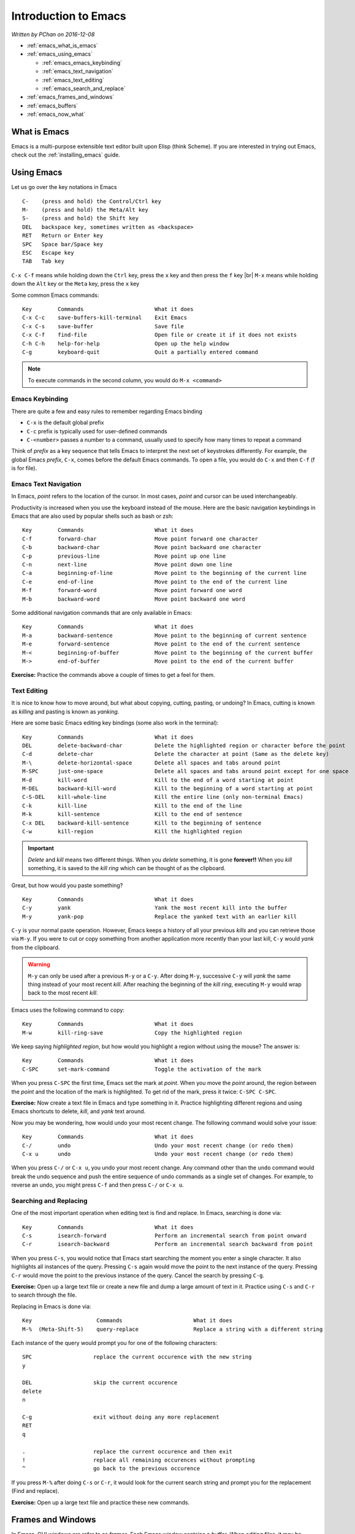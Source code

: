 Introduction to Emacs
=====================

*Written by PChan on 2016-12-08*

.. |br| raw:: html

   <br />

* :ref:`emacs_what_is_emacs`
* :ref:`emacs_using_emacs`

  * :ref:`emacs_emacs_keybinding`
  * :ref:`emacs_text_navigation`
  * :ref:`emacs_text_editing`
  * :ref:`emacs_search_and_replace`
* :ref:`emacs_frames_and_windows`
* :ref:`emacs_buffers`
* :ref:`emacs_now_what`

.. highlight:: none
  
.. _emacs_what_is_emacs:

What is Emacs
-------------
Emacs is a multi-purpose extensible text editor built upon Elisp (think Scheme).  If you are interested in
trying out Emacs, check out the :ref:`installing_emacs` guide.

.. _emacs_using_emacs:

Using Emacs
-----------
Let us go over the key notations in Emacs
::

   C-    (press and hold) the Control/Ctrl key
   M-    (press and hold) the Meta/Alt key
   S-    (press and hold) the Shift key
   DEL   backspace key, sometimes written as <backspace>
   RET   Return or Enter key
   SPC   Space bar/Space key
   ESC   Escape key
   TAB   Tab key

``C-x C-f`` means while holding down the ``Ctrl`` key, press the ``x`` key and then press the ``f`` key
|br|
``M-x`` means while holding down the ``Alt`` key or the ``Meta`` key, press the ``x`` key

Some common Emacs commands:
::

   Key        Commands                      What it does
   C-x C-c    save-buffers-kill-terminal    Exit Emacs
   C-x C-s    save-buffer                   Save file
   C-x C-f    find-file                     Open file or create it if it does not exists
   C-h C-h    help-for-help                 Open up the help window
   C-g        keyboard-quit                 Quit a partially entered command

.. note::
   To execute commands in the second column, you would do ``M-x <command>``

.. _emacs_emacs_keybinding:

Emacs Keybinding
^^^^^^^^^^^^^^^^
There are quite a few and easy rules to remember regarding Emacs binding

* ``C-x`` is the default global prefix
* ``C-c`` prefix is typically used for user-defined commands
* ``C-<number>`` passes a number to a command, usually used to specify how many times to repeat a command

Think of *prefix* as a key sequence that tells Emacs to interpret the next set of keystrokes differently.
For example, the global Emacs *prefix*, ``C-x``, comes before the default Emacs commands.  To open a file,
you would do ``C-x`` and then ``C-f`` (f is for file).

.. _emacs_text_navigation:

Emacs Text Navigation
^^^^^^^^^^^^^^^^^^^^^
In Emacs, *point* refers to the location of the cursor.  In most cases, *point* and cursor can be used
interchangeably.

Productivity is increased when you use the keyboard instead of the mouse.  Here are the basic navigation
keybindings in Emacs that are also used by popular shells such as bash or zsh:
::

   Key        Commands                      What it does
   C-f        forward-char                  Move point forward one character
   C-b        backward-char                 Move point backward one character
   C-p        previous-line                 Move point up one line
   C-n        next-line                     Move point down one line
   C-a        beginning-of-line             Move point to the beginning of the current line
   C-e        end-of-line                   Move point to the end of the current line
   M-f        forward-word                  Move point forward one word
   M-b        backward-word                 Move point backward one word

Some additional navigation commands that are only available in Emacs:
::

   Key        Commands                      What it does
   M-a        backward-sentence             Move point to the beginning of current sentence
   M-e        forward-sentence              Move point to the end of the current sentence
   M-<        beginning-of-buffer           Move point to the beginning of the current buffer
   M->        end-of-buffer                 Move point to the end of the current buffer

**Exercise:** Practice the commands above a couple of times to get a feel for them.

.. _emacs_text_editing:

Text Editing
^^^^^^^^^^^^
It is nice to know how to move around, but what about copying, cutting, pasting, or undoing?  In Emacs,
cutting is known as *killing* and pasting is known as *yanking*.

Here are some basic Emacs editing key bindings (some also work in the terminal):
::

   Key        Commands                      What it does
   DEL        delete-backward-char          Delete the highlighted region or character before the point
   C-d        delete-char                   Delete the character at point (Same as the delete key)
   M-\        delete-horizontal-space       Delete all spaces and tabs around point
   M-SPC      just-one-space                Delete all spaces and tabs around point except for one space
   M-d        kill-word                     Kill to the end of a word starting at point
   M-DEL      backward-kill-word            Kill to the beginning of a word starting at point
   C-S-DEL    kill-whole-line               Kill the entire line (only non-terminal Emacs)
   C-k        kill-line                     Kill to the end of the line
   M-k        kill-sentence                 Kill to the end of sentence
   C-x DEL    backward-kill-sentence        Kill to the beginning of sentence
   C-w        kill-region                   Kill the highlighted region

.. important::
   *Delete* and *kill* means two different things.  When you *delete* something, it is gone **forever!!**
   When you *kill* something, it is saved to the *kill ring* which can be thought of as the clipboard.

Great, but how would you paste something?
::

   Key        Commands                      What it does
   C-y        yank                          Yank the most recent kill into the buffer
   M-y        yank-pop                      Replace the yanked text with an earlier kill

``C-y`` is your normal paste operation.  However, Emacs keeps a history of all your previous *kills* and
you can retrieve those via ``M-y``.  If you were to cut or copy something from another application more
recently than your last kill, ``C-y`` would *yank* from the clipboard.
   
.. warning::
   ``M-y`` can only be used after a previous ``M-y`` or a ``C-y``.  After doing ``M-y``, successive
   ``C-y`` will *yank* the same thing instead of your most recent *kill*.  After reaching the beginning
   of the *kill ring*, executing ``M-y`` would wrap back to the most recent *kill*.

Emacs uses the following command to copy:
::

   Key        Commands                      What it does
   M-w        kill-ring-save                Copy the highlighted region

We keep saying *highlighted region*, but how would you highlight a region without using the mouse?  The
answer is:
::

   Key        Commands                      What it does
   C-SPC      set-mark-command              Toggle the activation of the mark

When you press ``C-SPC`` the first time, Emacs set the mark at *point*.  When you move the *point* around,
the region between the *point* and the location of the mark is highlighted.  To get rid of the mark, press
it twice: ``C-SPC C-SPC``.

**Exercise:** Now create a text file in Emacs and type something in it.  Practice highlighting different
regions and using Emacs shortcuts to delete, *kill*, and *yank* text around.

Now you may be wondering, how would undo your most recent change.  The following command would solve your
issue:
::

   Key        Commands                      What it does
   C-/        undo                          Undo your most recent change (or redo them)
   C-x u      undo                          Undo your most recent change (or redo them)

When you press ``C-/`` or ``C-x u``, you undo your most recent change.  Any command other than the
``undo`` command would break the undo sequence and push the entire sequence of undo commands as a single
set of changes.  For example, to reverse an undo, you might press ``C-f`` and then press ``C-/`` or
``C-x u``.

.. _emacs_search_and_replace:

Searching and Replacing
^^^^^^^^^^^^^^^^^^^^^^^
One of the most important operation when editing text is find and replace.  In Emacs, searching is done
via:
::

   Key        Commands                      What it does
   C-s        isearch-forward               Perform an incremental search from point onward
   C-r        isearch-backward              Perform an incremental search backward from point

When you press ``C-s``, you would notice that Emacs start searching the moment you enter a single
character.  It also highlights all instances of the query.  Pressing ``C-s`` again would move the point to
the next instance of the query.  Pressing ``C-r`` would move the point to the previous instance of the
query.  Cancel the search by pressing ``C-g``.

**Exercise:** Open up a large text file or create a new file and dump a large amount of text in it.
Practice using ``C-s`` and ``C-r`` to search through the file.

Replacing in Emacs is done via:
::

   Key                    Commands                      What it does
   M-%  (Meta-Shift-5)    query-replace                 Replace a string with a different string

Each instance of the query would prompt you for one of the following characters:
::

   SPC                   replace the current occurence with the new string
   y

   DEL                   skip the current occurence
   delete
   n

   C-g                   exit without doing any more replacement
   RET
   q

   .                     replace the current occurence and then exit
   !                     replace all remaining occurences without prompting
   ^                     go back to the previous occurence

If you press ``M-%`` after doing ``C-s`` or ``C-r``, it would look for the current search string and
prompt you for the replacement (Find and replace).

**Exercise:** Open up a large text file and practice these new commands.

.. _emacs_frames_and_windows:

Frames and Windows
------------------
.. image:: ../../images/software_tutorials/programming_tools/emacs/emacs-terminology.png

In Emacs, GUI windows are refer to as *frames*.  Each Emacs *window* contains a *buffer*.  When editing
files, it may be helpful to look at multiple files at the same time.  To do this, we use the following
commands:
::

   Key      Commands              What it does
   C-x 2    split-window-below    Split the current window in half vertically
   C-x 3    split-window-right    Split the current window in half horizontally

After splitting the *window*, you will notice that both *windows* contain the same content.  This is
hardly useful.  To change that, we will need to know the following command:
::

   Key      Commands              What it does
   C-x o    other-window          Move the cursor to the other window

.. image:: ../../images/software_tutorials/programming_tools/emacs/emacs-split-window.jpg
   
To get the same layout as the picture above, execute the following commands in a new instance of Emacs:
::

   Key      Commands
   C-x 2    split-window-below
   C-x o    other-window
   C-x 3    split-window-right

**Exercise:** Use what you learn just now to move the point/cursor to the top *window*.

.. _emacs_buffers:

Buffers
-------
When you open a file in Emacs, the file is contained in a separate *buffer*, which is a temporary copy of
your file that you may modify as you please.  To keep the changes, you would call the ``save-buffer``
command, which is bound to ``C-x C-s``.  If you wish to save it under a different name (think "Save as"
in other editors), you would call the ``write-buffer`` command, which is bound to ``C-x C-w``.

To *kill* a *buffer*, use ``C-x k`` or call the ``kill-buffer`` command.  Then, press ``RET`` to *kill*
the current *buffer*.  You may also type the name of the *buffer* you wish to *kill* followed by ``RET``.
*Buffer* names are typically the same as the file name.

.. important::
   *Files* and *buffers* are two distinct concepts.  *Buffers* refer to the temporary content of a file,
   while *files* refer to the physical file on your disk.  *Killing* a *buffer* does not delete the actual
   physical file.

To switch to a different *buffer*, use the ``switch-to-buffer`` command which is bound to ``C-x b``.

**Here is an exercise for you:**

* Open/Create the file hi.txt
* Modify hi.txt
* Open/Create the file bye.txt
* Switch back to the buffer named hi.txt

Notice that any modifications you made to the original *buffer* (ie hi.txt) is still there.  This is
because the content of a buffer is stored in memory after the initial read which is faster than reading
the file from disk every single time.

.. _emacs_now_what:

Now What...
-----------
Use what you learn about *buffers* and *windows* to boost your productivity.  Learn the shortcuts to
maximize your productivity! :)

Here are some additional resources to expand your Emacs knowledge:

  * Start with the `Emacs Wiki <https://emacswiki.org/>`_.  You might need to scroll down a bit for the
    meaningful information.
  * To keep track of the various Emacs commands, check out the `Emacs Survival Reference Card <http://www.sluug.org/resources/presentations/2016/2016-01-13/Emacs_24_refcard-P1.pdf>`_.
    
.. highlight:: python
